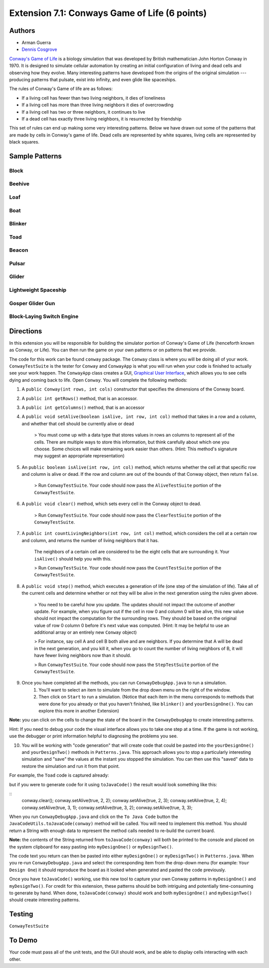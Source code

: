 ============
Extension 7.1: Conways Game of Life (6 points)
============

Authors
============

* Arman Guerra
* `Dennis Cosgrove <http://www.cs.wustl.edu/~cosgroved/>`_

`Conway's Game of Life <http://en.wikipedia.org/wiki/Conway%27s_Game_of_Life>`_ is a biology simulation that was developed by British mathematician John Horton Conway in 1970. It is designed to simulate cellular automation by creating an initial configuration of living and dead cells and observing how they evolve. Many interesting patterns have developed from the origins of the original simulation --- producing patterns that pulsate, exist into infinity, and even glide like spaceships.

The rules of Conway's Game of life are as follows:

* If a living cell has fewer than two living neighbors, it dies of loneliness
* If a living cell has more than three living neighbors it dies of overcrowding
* If a living cell has two or three neighbors, it continues to live
* If a dead cell has exactly three living neighbors, it is resurrected by friendship

This set of rules can end up making some very interesting patterns. Below we have drawn out some of the patterns that are made by cells in Conway\'s game of life. Dead cells are represented by white squares, living cells are represented by black squares.

Sample Patterns
============

Block 
------------------

.. image:: http://upload.wikimedia.org/wikipedia/commons/thumb/9/96/Game_of_life_block_with_border.svg/200px-Game_of_life_block_with_border.svg.png

Beehive
------------------

.. image:: http://upload.wikimedia.org/wikipedia/commons/thumb/6/67/Game_of_life_beehive.svg/200px-Game_of_life_beehive.svg.png)

Loaf
------------------

.. image:: http://upload.wikimedia.org/wikipedia/commons/thumb/f/f4/Game_of_life_loaf.svg/200px-Game_of_life_loaf.svg.png)

Boat 
------------------

.. image:: http://upload.wikimedia.org/wikipedia/commons/thumb/7/7f/Game_of_life_boat.svg/200px-Game_of_life_boat.svg.png)


Blinker 
------------------

.. image:: http://upload.wikimedia.org/wikipedia/commons/9/95/Game_of_life_blinker.gif)

Toad
------------------

.. image:: http://upload.wikimedia.org/wikipedia/commons/1/12/Game_of_life_toad.gif)

Beacon 
------------------

.. image:: http://upload.wikimedia.org/wikipedia/commons/1/1c/Game_of_life_beacon.gif)

Pulsar
------------------

.. image:: http://upload.wikimedia.org/wikipedia/commons/0/07/Game_of_life_pulsar.gif)

Glider 
------------------

.. image:: http://upload.wikimedia.org/wikipedia/commons/f/f2/Game_of_life_animated_glider.gif)

Lightweight Spaceship
------------------

.. image:: http://upload.wikimedia.org/wikipedia/commons/3/37/Game_of_life_animated_LWSS.gif)

Gosper Glider Gun
------------------

.. image:: http://upload.wikimedia.org/wikipedia/commons/thumb/e/e0/Game_of_life_glider_gun.svg/500px-Game_of_life_glider_gun.svg.png)

Block-Laying Switch Engine
------------------

.. image:: http://upload.wikimedia.org/wikipedia/commons/thumb/7/72/Game_of_life_infinite1.svg/200px-Game_of_life_infinite1.svg.png)

Directions
============

In this extension you will be responsible for building the simulator portion of Conway's Game of Life (henceforth known as Conway, or Life). You can then run the game on your own patterns or on patterns that we provide.

The code for this work can be found ``conway`` package. The ``Conway`` class is where you will be doing all of your work. ``ConwayTestSuite`` is the tester for ``Conway`` and ``ConwayApp`` is what you will run when your code is finished to actually see your work happen. The ``ConwayApp`` class creates a GUI, `Graphical User Interface <http://en.wikipedia.org/wiki/Graphical_user_interface>`_, which allows you to see cells dying and coming back to life. Open ``Conway``. You will complete the following methods:

1. A ``public Conway(int rows, int cols)`` constructor that specifies the dimensions of the Conway board.

2. A ``public int getRows()`` method, that is an accessor.

3. A ``public int getColumns()`` method, that is an accessor 

4. A ``public void setAlive(boolean isAlive, int row, int col)`` method that takes in a row and a column, and whether that cell should be currently alive or dead

	> You must come up with a data type that stores values in rows an columns to represent all of the cells. There are multiple ways to store this information, but think carefully about which one you choose. Some choices will make remaining work easier than others. (Hint: This method's signature may suggest an appropriate representation)

5. An ``public boolean isAlive(int row, int col)`` method, which returns whether the cell at that specific row and column is alive or dead. If the row and column are out of the bounds of that Conway object, then return ``false``.

	> Run ``ConwayTestSuite``.  Your code should now pass the ``AliveTestSuite`` portion of the ``ConwayTestSuite``.

6. A ``public void clear()`` method, which sets every cell in the Conway object to dead.

	> Run ``ConwayTestSuite``.  Your code should now pass the ``ClearTestSuite`` portion of the ``ConwayTestSuite``.

7. A ``public int countLivingNeighbors(int row, int col)`` method, which considers the cell at a certain row and column, and returns the number of living neighbors that it has.

	The neighbors of a certain cell are considered to be the eight cells that are surrounding it. Your ``isAlive()`` should help you with this.

	> Run ``ConwayTestSuite``.  Your code should now pass the ``CountTestSuite`` portion of the ``ConwayTestSuite``.

8. A ``public void step()`` method, which executes a generation of life (one step of the simulation of life). Take all of the current cells and determine whether or not they will be alive in the next generation using the rules given above.

	> You need to be careful how you update.  The updates should not impact the outcome of another update.  For example, when you figure out if the cell in row 0 and column 0 will be alive, this new value should not impact the computation for the surrounding rows.  They should be based on the original value of row 0 column 0 before it's next value was computed.   (Hint: It may be helpful to use an additional array or an entirely new ``Conway`` object)
	
	> For instance, say cell A and cell B both alive and are neighbors. If you determine that A will be dead in the next generation, and you kill it, when you go to count the number of living neighbors of B, it will have fewer living neighbors now than it should. 

	> Run ``ConwayTestSuite``.  Your code should now pass the ``StepTestSuite`` portion of the ``ConwayTestSuite``.

9. Once you have completed all the methods, you can run ``ConwayDebugApp.java`` to run a simulation.  
    1.  You'll want to select an item to simulate from the drop down menu on the right of the window.
    2.  Then click on ``Start`` to run a simulation. (Notice that each item in the menu corresponds to methods that were done for you already or that you haven't finished, like ``blinker()`` and ``yourDesignOne()``.  You can explore this more in another Extension) 

.. image:: 7.01/conway_debug_app.png

**Note:** you can click on the cells to change the state of the board in the ``ConwayDebugApp`` to create interesting patterns.

Hint: If you need to debug your code the visual interface allows you to take one step at a time. If the game is not working, use the debugger or print information helpful to diagnosing the problems you see.

10. You will be working with "code generation" that will create code that could be pasted into the ``yourDesignOne()`` and ``yourDesignTwo()`` methods in ``Patterns.java``. This approach allows you to stop a particularly interesting simulation and "save" the values at the instant you stopped the simulation.  You can then use this "saved" data to restore the simulation and run it from that point. 

For example, the ``Toad`` code is captured already:

.. image:: http://upload.wikimedia.org/wikipedia/commons/1/12/Game_of_life_toad.gif

but if you were to generate code for it using ``toJavaCode()`` the result would look something like this:

::
		conway.clear();
		conway.setAlive(true, 2, 2);
		conway.setAlive(true, 2, 3);
		conway.setAlive(true, 2, 4);
		conway.setAlive(true, 3, 1);
		conway.setAlive(true, 3, 2);
		conway.setAlive(true, 3, 3);


When you run ``ConwayDebugApp.java`` and click on the ``To Java Code`` button the ``JavaCodeUtils.toJavaCode(conway)`` method will be called.  You will need to implement this method.  You should return a String with enough data to represent the method calls needed to re-build the current board.

**Note:** the contents of the String returned from ``toJavaCode(conway)`` will both be printed to the console and placed on the system clipboard for easy pasting into ``myDesignOne()`` or ``myDesignTwo()``.

The code text you return can then be pasted into either ``myDesignOne()`` or ``myDesignTwo()`` in ``Patterns.java``.  When you re-run ``ConwayDebugApp.java`` and select the corresponding item from the drop-down menu (for example: ``Your Design One``) it should reproduce the board as it looked when generated and pasted the code previously. 

Once you have ``toJavaCode()`` working, use this new tool to capture your own Conway patterns in ``myDesignOne()`` and ``myDesignTwo()``.  For credit for this extension, these patterns should be both intriguing and potentially time-consuming to generate by hand.  When done, ``toJavaCode(conway)`` should work and both ``myDesignOne()`` and ``myDesignTwo()`` should create interesting patterns.


Testing
============

``ConwayTestSuite``

To Demo
============

Your code must pass all of the unit tests, and the GUI should work, and be able to display cells interacting with each other.